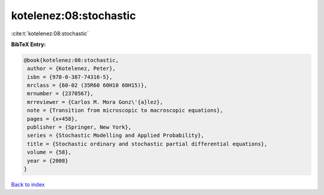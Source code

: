 kotelenez:08:stochastic
=======================

:cite:t:`kotelenez:08:stochastic`

**BibTeX Entry:**

.. code-block:: bibtex

   @book{kotelenez:08:stochastic,
    author = {Kotelenez, Peter},
    isbn = {978-0-387-74316-5},
    mrclass = {60-02 (35R60 60H10 60H15)},
    mrnumber = {2370567},
    mrreviewer = {Carlos M. Mora Gonz\'{a}lez},
    note = {Transition from microscopic to macroscopic equations},
    pages = {x+458},
    publisher = {Springer, New York},
    series = {Stochastic Modelling and Applied Probability},
    title = {Stochastic ordinary and stochastic partial differential equations},
    volume = {58},
    year = {2008}
   }

`Back to index <../By-Cite-Keys.html>`_
